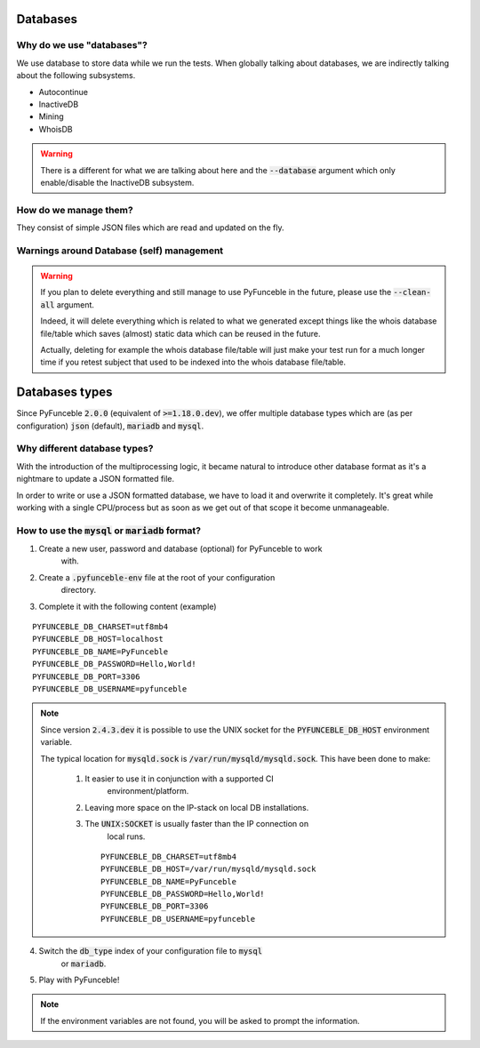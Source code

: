 Databases
=========

Why do we use "databases"?
--------------------------

We use database to store data while we run the tests. When globally talking 
about databases, we are indirectly talking about the following subsystems.

* Autocontinue
* InactiveDB
* Mining
* WhoisDB

.. warning::
    There is a different for what we are talking about here and the 
    :code:`--database` argument which only enable/disable the InactiveDB 
    subsystem.

How do we manage them?
----------------------

They consist of simple JSON files which are read and updated on the fly.

Warnings around Database (self) management
------------------------------------------

.. warning::
    If you plan to delete everything and still manage to use PyFunceble in the 
    future, please use the :code:`--clean-all` argument.

    Indeed, it will delete everything which is related to what we generated 
    except things like the whois database file/table which saves (almost) 
    static data which can be reused in the future.

    Actually, deleting for example the whois database file/table will just make 
    your test run for a much longer time if you retest subject that used to be 
    indexed into the whois database file/table.

Databases types
===============

Since PyFunceble :code:`2.0.0` (equivalent of :code:`>=1.18.0.dev`),
we offer multiple database types which are (as per configuration) :code:`json` 
(default), :code:`mariadb` and :code:`mysql`.

Why different database types?
-----------------------------

With the introduction of the multiprocessing logic, it became natural to 
introduce other database format as it's a nightmare to update a JSON formatted 
file.

In order to write or use a JSON formatted database, we have to load it and 
overwrite it completely.
It's great while working with a single CPU/process but as soon as we get out of 
that scope it become unmanageable.

How to use the :code:`mysql` or :code:`mariadb` format?
-------------------------------------------------------

1. Create a new user, password and database (optional) for PyFunceble to work 
    with.
2. Create a :code:`.pyfunceble-env` file at the root of your configuration 
    directory.
3. Complete it with the following content (example)

::

    PYFUNCEBLE_DB_CHARSET=utf8mb4
    PYFUNCEBLE_DB_HOST=localhost
    PYFUNCEBLE_DB_NAME=PyFunceble
    PYFUNCEBLE_DB_PASSWORD=Hello,World!
    PYFUNCEBLE_DB_PORT=3306
    PYFUNCEBLE_DB_USERNAME=pyfunceble

.. note::
    Since version :code:`2.4.3.dev` it is possible to use the UNIX socket
    for the :code:`PYFUNCEBLE_DB_HOST` environment variable.

    The typical location for :code:`mysqld.sock` is 
    :code:`/var/run/mysqld/mysqld.sock`.
    This have been done to make:

      1. It easier to use it in conjunction with a supported CI 
	  environment/platform.
      2. Leaving more space on the IP-stack on local DB installations.
      3. The :code:`UNIX:SOCKET` is usually faster than the IP connection on 
	  local runs.

	::

	    PYFUNCEBLE_DB_CHARSET=utf8mb4
	    PYFUNCEBLE_DB_HOST=/var/run/mysqld/mysqld.sock
	    PYFUNCEBLE_DB_NAME=PyFunceble
	    PYFUNCEBLE_DB_PASSWORD=Hello,World!
	    PYFUNCEBLE_DB_PORT=3306
	    PYFUNCEBLE_DB_USERNAME=pyfunceble

4. Switch the :code:`db_type` index of your configuration file to :code:`mysql` 
    or :code:`mariadb`.
5. Play with PyFunceble!

.. note::
    If the environment variables are not found, you will be asked to prompt the 
    information.
